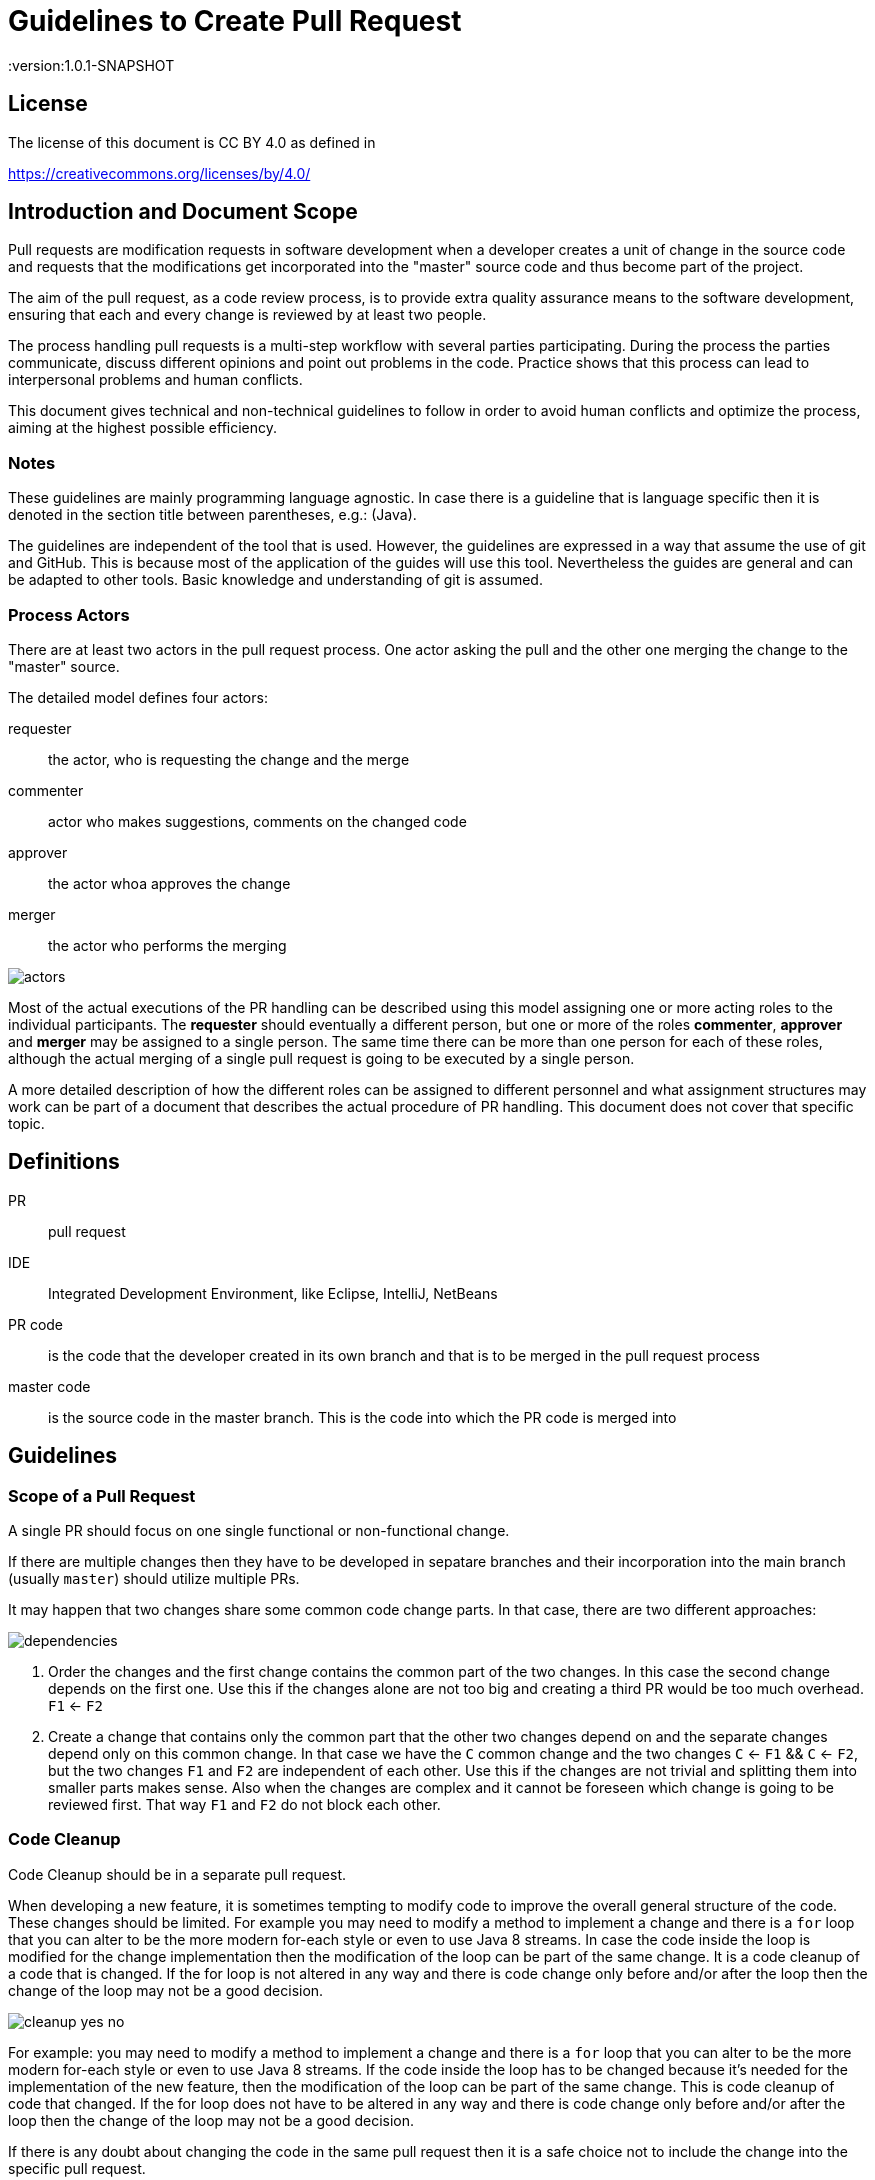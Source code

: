 = Guidelines to Create Pull Request
:version:1.0.1-SNAPSHOT

== License

The license of this document is CC BY 4.0 as defined in

https://creativecommons.org/licenses/by/4.0/

== Introduction and Document Scope

Pull requests are modification requests in software development when a developer creates a unit of
change in the source code and requests that the modifications get incorporated into the "master"
source code and thus become part of the project.

The aim of the pull request, as a code review process, is to provide extra quality assurance means
to the software development, ensuring that each and every change is reviewed by at least two people.

The process handling pull requests is a multi-step workflow with several parties participating.
During the process the parties communicate, discuss different opinions and point out problems in
the code. Practice shows that this process can lead to interpersonal problems and human conflicts.

This document gives technical and non-technical guidelines to follow in order to avoid human
conflicts and optimize the process, aiming at the highest possible efficiency.

=== Notes

These guidelines are mainly programming language agnostic. In case there is a guideline that is
language specific then it is denoted in the section title between parentheses, e.g.: (Java).

The guidelines are independent of the tool that is used. However, the guidelines are expressed
in a way that assume the use of git and GitHub. This is because most of the application of the
guides will use this tool. Nevertheless the guides are general and can be adapted to other tools.
Basic knowledge and understanding of git is assumed.

=== Process Actors

There are at least two actors in the pull request process. One actor asking the pull and the
other one merging the change to the "master" source.

The detailed model defines four actors:

requester:: the actor, who is requesting the change and the merge
commenter:: actor who makes suggestions, comments on the changed code
approver:: the actor whoa approves the change
merger:: the actor who performs the merging

image::images/pullrequest/actors.png[]

Most of the actual executions of the PR handling can be described using this model
assigning one or more acting roles to the individual participants. The *requester* should
eventually a different person, but one or more of the roles *commenter*, *approver* and *merger*
may be assigned to a single person. The same time there can be more than one person for each of these
roles, although the actual merging of a single pull request is going to be executed by a single person.

A more detailed description of how the different roles can be assigned to different personnel
and what assignment structures may work
can be part of a document that describes the actual procedure of PR handling. This document does
not cover that specific topic.

== Definitions

PR:: pull request

IDE:: Integrated Development Environment, like Eclipse, IntelliJ, NetBeans

PR code::
is the code that the developer created in its own branch and that is to be merged in the pull
request process

master code:: is the source code in the master branch. This is the code into which the PR code is
  merged into

== Guidelines

=== Scope of a Pull Request

====
A single PR should focus on one single functional or non-functional change.
====

If there are multiple changes then they have to be developed in sepatare branches and their
incorporation into the main branch (usually `master`) should utilize multiple PRs.

It may happen that two changes share some common code change parts. In that case, there are
two different approaches:

image::images/pullrequest/dependencies.png[]

. Order the changes and the first change contains the common part of the two changes. In this
case the second change depends on the first one. Use this if the changes alone are
not too big and creating a third PR would be too much overhead. `F1` <- `F2`

. Create a change that contains only the common part that the other two changes depend on and the
separate changes depend only on this common change. In that case we have the `C` common change and the
two changes `C` <- `F1` && `C` <- `F2`, but the two changes `F1` and `F2` are independent of
each other. Use this if the changes are not trivial and splitting them into smaller
parts makes sense. Also when the changes are complex and it cannot be foreseen
which change is going to be reviewed first. That way `F1` and `F2` do not block each other.

=== Code Cleanup

====
Code Cleanup should be in a separate pull request.
====

When developing a new feature, it is sometimes tempting to modify code to improve the overall
general structure of the code. These changes should be limited. For example you may need to modify
a method to implement a change and there is a `for` loop that you can alter to be the more modern
for-each style or even to use Java 8 streams. In case the code inside the loop is modified for the
change implementation then the modification of the loop can be part of the same change. It is a
code cleanup of a code that is changed. If the for loop is not altered in any way and there is
code change only before and/or after the loop then the change of the loop may not be a good decision.

image::images/pullrequest/cleanup-yes-no.png[]

For example: you may need to modify a method to implement a change and there is a `for` loop that
you can alter to be the more modern for-each style or even to use Java 8 streams.
If the code inside the loop has to be changed because it's needed for the implementation of the new feature, then the modification of
the loop can be part of the same change. This is code cleanup of code that changed. If the for
loop does not have to be altered in any way and there is code change only before and/or after the loop then the
change of the loop may not be a good decision.

If there is any doubt about changing the code in the same pull request then it is a safe choice not to
include the change into the specific pull request.

This recommendation does not mean that code cleanup should not be done. On the contrary: Code
cleanup is important and it deserves its own separate pull request.

=== Import Optimization

====
Import Optimization is code cleanup and thus should be in a separate pull request.
====

This section makes sense only for languages that have the notion of `import` in the
source code.

Import optimization is the act of one or more of the following actions:

* removing import statements that are not needed any more
* rearrange the order of import statements (including grouping)
* change wild-card import statements into explicit import statements or
  the other way around according to local policies.

Import optimizations are usually performed automatically by the IDE when the code is formatted,
saved. When the master code has different optimization rules (ordering, grouping) the import
optimization creates extra differences in the PR that have no functional relevance.

It may also happen many times that import statements in the checked in code are superfluous and
not coherent with the local policies. It is advised to enforce the local development
bylaws using static code analysis if possible to avoid such a situation.

PRs must avoid import optimizations that are not related to the actual change.

When a change eliminates the use of a class or method that was available through the use of
an import statement then the removal of the import statement induced by that change should
eventually be part of the PR.

(Java) The opposite situation, when a change makes it necessary to import a class or method
(static import) then the PR should  eventually contain the change of the `import` statements.
The fact that the PR should contain the new `import` statement(s) is obvious: without the new
statements the code in the PR does not compile.

(Java) When the change in the code uses some method static imported then the new static import should
eventually be part of the PR. If the code uses some previously statically imported methods, but
the PR code uses the method with the full name, including the class name and it makes possible to
delete the static import then this change should be part of the PR. The deletion of the static import
statement is the consequence of the code change and that way this case is equivalent with the one
when a class is not used any more and thus not imported any more.

In other cases the optimization of the import statements should not be part of the PR, rather
a separate PR should be created that contains nothing but import optimization and possibly
other code cleanup.

=== Formatting Change

====
Formatting change is cleanup and thus should be in a separate pull request.
====

It is very easy to modify the formatting of the code. When the PR contains a lot of formatting
change then the actual code change may easily be overseen in the numerous formatting change. This is
something to avoid.

If (1) the local formatting (very specifically the developers IDE formatting setting) is the same as the
project setting and (2) the master code is well formatted then the PR request will not contains any
reformatted line that is not new, deleted or changed. Formatting clutter in the PR is only possible
when either there is a different setting in the developer IDE and/or the master code is not
formatted properly.

To avoid that situation (*formatting recommendations*)

 * it is recommended to have well defined formatting rules defining the use of tab character
   and space character for formatting
 * placement of opening and closing braces (if the language uses those),
 * needed spaces between specific tokens (e.g. betweem `if(...)` and the `{` character)
 * tool has to enforce the formatting and automatically signal the PR as build broken if the
   formatting is not matching the rules,
 * developers are provided with formatting configuration for the different IDEs that are
   accepted and used for the development.

If the local formatting is not the same as the project global formatting (1) and non-modified
lines are reformatted then the developer creating the PR should undo these formatting changes for the PR.

If the master code is not well formatted (2) and non-modified
lines are reformatted then the developer creating the PR should undo these formatting changes for the PR AND
may create a separate PR only to correct the formatting.

When the formatting changes cause significant problem during the PR handling it is recommended to
introduce the formatting recommendations (itemized above), reformat the code of the whole project
to be coherent with the formatting rules and merge this change into the master in one PR that contains
no other change.
